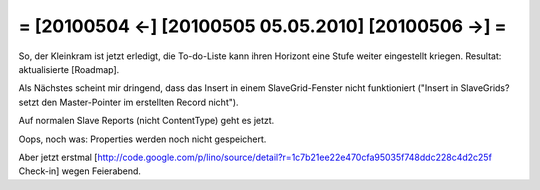 = [20100504 ←] [20100505 05.05.2010] [20100506 →] =
========================================================

So, der Kleinkram ist jetzt erledigt, die To-do-Liste kann ihren Horizont eine Stufe weiter eingestellt kriegen. Resultat: aktualisierte [Roadmap].

Als Nächstes scheint mir dringend, dass das Insert in einem SlaveGrid-Fenster nicht funktioniert ("Insert in SlaveGrids? setzt den Master-Pointer im erstellten Record nicht").

Auf normalen Slave Reports (nicht ContentType) geht es jetzt.

Oops, noch was: Properties werden noch nicht gespeichert.

Aber jetzt erstmal [http://code.google.com/p/lino/source/detail?r=1c7b21ee22e470cfa95035f748ddc228c4d2c25f Check-in] wegen Feierabend.
